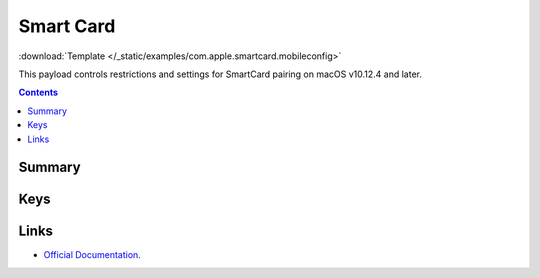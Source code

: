 .. _payloadtype-com.apple.smartcard:

Smart Card
==========
:download:`Template </_static/examples/com.apple.smartcard.mobileconfig>`

This payload controls restrictions and settings for SmartCard pairing on macOS v10.12.4 and later.

.. contents::

Summary
-------

.. pfmheader:: /_static/manifests/com.apple.smartcard manifest.plist

Keys
----

.. pfmkey:: UserPairing /_static/manifests/com.apple.smartcard manifest.plist
.. pfmkey:: allowSmartCard /_static/manifests/com.apple.smartcard manifest.plist
.. pfmkey:: checkCertificateTrust /_static/manifests/com.apple.smartcard manifest.plist
.. pfmkey:: oneCardPerUser /_static/manifests/com.apple.smartcard manifest.plist

Links
-----

- `Official Documentation <https://developer.apple.com/library/prerelease/content/featuredarticles/iPhoneConfigurationProfileRef/Introduction/Introduction.html#//apple_ref/doc/uid/TP40010206-CH1-SW321>`_.
